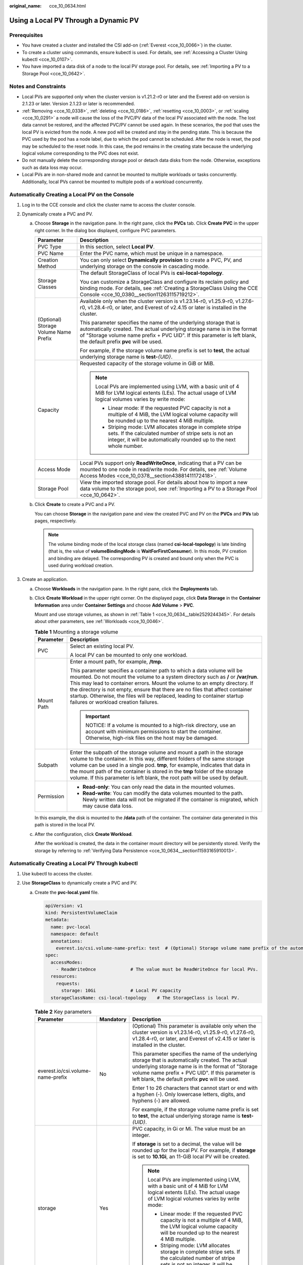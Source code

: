 :original_name: cce_10_0634.html

.. _cce_10_0634:

Using a Local PV Through a Dynamic PV
=====================================

Prerequisites
-------------

-  You have created a cluster and installed the CSI add-on (:ref:`Everest <cce_10_0066>`) in the cluster.
-  To create a cluster using commands, ensure kubectl is used. For details, see :ref:`Accessing a Cluster Using kubectl <cce_10_0107>`.
-  You have imported a data disk of a node to the local PV storage pool. For details, see :ref:`Importing a PV to a Storage Pool <cce_10_0642>`.

Notes and Constraints
---------------------

-  Local PVs are supported only when the cluster version is v1.21.2-r0 or later and the Everest add-on version is 2.1.23 or later. Version 2.1.23 or later is recommended.
-  :ref:`Removing <cce_10_0338>`, :ref:`deleting <cce_10_0186>`, :ref:`resetting <cce_10_0003>`, or :ref:`scaling <cce_10_0291>` a node will cause the loss of the PVC/PV data of the local PV associated with the node. The lost data cannot be restored, and the affected PVC/PV cannot be used again. In these scenarios, the pod that uses the local PV is evicted from the node. A new pod will be created and stay in the pending state. This is because the PVC used by the pod has a node label, due to which the pod cannot be scheduled. After the node is reset, the pod may be scheduled to the reset node. In this case, the pod remains in the creating state because the underlying logical volume corresponding to the PVC does not exist.
-  Do not manually delete the corresponding storage pool or detach data disks from the node. Otherwise, exceptions such as data loss may occur.
-  Local PVs are in non-shared mode and cannot be mounted to multiple workloads or tasks concurrently. Additionally, local PVs cannot be mounted to multiple pods of a workload concurrently.

Automatically Creating a Local PV on the Console
------------------------------------------------

#. Log in to the CCE console and click the cluster name to access the cluster console.
#. Dynamically create a PVC and PV.

   a. Choose **Storage** in the navigation pane. In the right pane, click the **PVCs** tab. Click **Create PVC** in the upper right corner. In the dialog box displayed, configure PVC parameters.

      +---------------------------------------+---------------------------------------------------------------------------------------------------------------------------------------------------------------------------------------------------------------------------------------------------------------------+
      | Parameter                             | Description                                                                                                                                                                                                                                                         |
      +=======================================+=====================================================================================================================================================================================================================================================================+
      | PVC Type                              | In this section, select **Local PV**.                                                                                                                                                                                                                               |
      +---------------------------------------+---------------------------------------------------------------------------------------------------------------------------------------------------------------------------------------------------------------------------------------------------------------------+
      | PVC Name                              | Enter the PVC name, which must be unique in a namespace.                                                                                                                                                                                                            |
      +---------------------------------------+---------------------------------------------------------------------------------------------------------------------------------------------------------------------------------------------------------------------------------------------------------------------+
      | Creation Method                       | You can only select **Dynamically provision** to create a PVC, PV, and underlying storage on the console in cascading mode.                                                                                                                                         |
      +---------------------------------------+---------------------------------------------------------------------------------------------------------------------------------------------------------------------------------------------------------------------------------------------------------------------+
      | Storage Classes                       | The default StorageClass of local PVs is **csi-local-topology**.                                                                                                                                                                                                    |
      |                                       |                                                                                                                                                                                                                                                                     |
      |                                       | You can customize a StorageClass and configure its reclaim policy and binding mode. For details, see :ref:`Creating a StorageClass Using the CCE Console <cce_10_0380__section11263115719212>`.                                                                     |
      +---------------------------------------+---------------------------------------------------------------------------------------------------------------------------------------------------------------------------------------------------------------------------------------------------------------------+
      | (Optional) Storage Volume Name Prefix | Available only when the cluster version is v1.23.14-r0, v1.25.9-r0, v1.27.6-r0, v1.28.4-r0, or later, and Everest of v2.4.15 or later is installed in the cluster.                                                                                                  |
      |                                       |                                                                                                                                                                                                                                                                     |
      |                                       | This parameter specifies the name of the underlying storage that is automatically created. The actual underlying storage name is in the format of "Storage volume name prefix + PVC UID". If this parameter is left blank, the default prefix **pvc** will be used. |
      |                                       |                                                                                                                                                                                                                                                                     |
      |                                       | For example, if the storage volume name prefix is set to **test**, the actual underlying storage name is **test-**\ *{UID}*.                                                                                                                                        |
      +---------------------------------------+---------------------------------------------------------------------------------------------------------------------------------------------------------------------------------------------------------------------------------------------------------------------+
      | Capacity                              | Requested capacity of the storage volume in GiB or MiB.                                                                                                                                                                                                             |
      |                                       |                                                                                                                                                                                                                                                                     |
      |                                       | .. note::                                                                                                                                                                                                                                                           |
      |                                       |                                                                                                                                                                                                                                                                     |
      |                                       |    Local PVs are implemented using LVM, with a basic unit of 4 MiB for LVM logical extents (LEs). The actual usage of LVM logical volumes varies by write mode:                                                                                                     |
      |                                       |                                                                                                                                                                                                                                                                     |
      |                                       |    -  Linear mode: If the requested PVC capacity is not a multiple of 4 MiB, the LVM logical volume capacity will be rounded up to the nearest 4 MiB multiple.                                                                                                      |
      |                                       |    -  Striping mode: LVM allocates storage in complete stripe sets. If the calculated number of stripe sets is not an integer, it will be automatically rounded up to the next whole number.                                                                        |
      +---------------------------------------+---------------------------------------------------------------------------------------------------------------------------------------------------------------------------------------------------------------------------------------------------------------------+
      | Access Mode                           | Local PVs support only **ReadWriteOnce**, indicating that a PV can be mounted to one node in read/write mode. For details, see :ref:`Volume Access Modes <cce_10_0378__section43881411172418>`.                                                                     |
      +---------------------------------------+---------------------------------------------------------------------------------------------------------------------------------------------------------------------------------------------------------------------------------------------------------------------+
      | Storage Pool                          | View the imported storage pool. For details about how to import a new data volume to the storage pool, see :ref:`Importing a PV to a Storage Pool <cce_10_0642>`.                                                                                                   |
      +---------------------------------------+---------------------------------------------------------------------------------------------------------------------------------------------------------------------------------------------------------------------------------------------------------------------+

   b. Click **Create** to create a PVC and a PV.

      You can choose **Storage** in the navigation pane and view the created PVC and PV on the **PVCs** and **PVs** tab pages, respectively.

      .. note::

         The volume binding mode of the local storage class (named **csi-local-topology**) is late binding (that is, the value of **volumeBindingMode** is **WaitForFirstConsumer**). In this mode, PV creation and binding are delayed. The corresponding PV is created and bound only when the PVC is used during workload creation.

#. Create an application.

   a. Choose **Workloads** in the navigation pane. In the right pane, click the **Deployments** tab.

   b. Click **Create Workload** in the upper right corner. On the displayed page, click **Data Storage** in the **Container Information** area under **Container Settings** and choose **Add Volume** > **PVC**.

      Mount and use storage volumes, as shown in :ref:`Table 1 <cce_10_0634__table2529244345>`. For details about other parameters, see :ref:`Workloads <cce_10_0046>`.

      .. _cce_10_0634__table2529244345:

      .. table:: **Table 1** Mounting a storage volume

         +-----------------------------------+----------------------------------------------------------------------------------------------------------------------------------------------------------------------------------------------------------------------------------------------------------------------------------------------------------------------------------------------------------------------------------------------------------------------------------------------------+
         | Parameter                         | Description                                                                                                                                                                                                                                                                                                                                                                                                                                        |
         +===================================+====================================================================================================================================================================================================================================================================================================================================================================================================================================================+
         | PVC                               | Select an existing local PV.                                                                                                                                                                                                                                                                                                                                                                                                                       |
         |                                   |                                                                                                                                                                                                                                                                                                                                                                                                                                                    |
         |                                   | A local PV can be mounted to only one workload.                                                                                                                                                                                                                                                                                                                                                                                                    |
         +-----------------------------------+----------------------------------------------------------------------------------------------------------------------------------------------------------------------------------------------------------------------------------------------------------------------------------------------------------------------------------------------------------------------------------------------------------------------------------------------------+
         | Mount Path                        | Enter a mount path, for example, **/tmp**.                                                                                                                                                                                                                                                                                                                                                                                                         |
         |                                   |                                                                                                                                                                                                                                                                                                                                                                                                                                                    |
         |                                   | This parameter specifies a container path to which a data volume will be mounted. Do not mount the volume to a system directory such as **/** or **/var/run**. This may lead to container errors. Mount the volume to an empty directory. If the directory is not empty, ensure that there are no files that affect container startup. Otherwise, the files will be replaced, leading to container startup failures or workload creation failures. |
         |                                   |                                                                                                                                                                                                                                                                                                                                                                                                                                                    |
         |                                   | .. important::                                                                                                                                                                                                                                                                                                                                                                                                                                     |
         |                                   |                                                                                                                                                                                                                                                                                                                                                                                                                                                    |
         |                                   |    NOTICE:                                                                                                                                                                                                                                                                                                                                                                                                                                         |
         |                                   |    If a volume is mounted to a high-risk directory, use an account with minimum permissions to start the container. Otherwise, high-risk files on the host may be damaged.                                                                                                                                                                                                                                                                         |
         +-----------------------------------+----------------------------------------------------------------------------------------------------------------------------------------------------------------------------------------------------------------------------------------------------------------------------------------------------------------------------------------------------------------------------------------------------------------------------------------------------+
         | Subpath                           | Enter the subpath of the storage volume and mount a path in the storage volume to the container. In this way, different folders of the same storage volume can be used in a single pod. **tmp**, for example, indicates that data in the mount path of the container is stored in the **tmp** folder of the storage volume. If this parameter is left blank, the root path will be used by default.                                                |
         +-----------------------------------+----------------------------------------------------------------------------------------------------------------------------------------------------------------------------------------------------------------------------------------------------------------------------------------------------------------------------------------------------------------------------------------------------------------------------------------------------+
         | Permission                        | -  **Read-only**: You can only read the data in the mounted volumes.                                                                                                                                                                                                                                                                                                                                                                               |
         |                                   | -  **Read-write**: You can modify the data volumes mounted to the path. Newly written data will not be migrated if the container is migrated, which may cause data loss.                                                                                                                                                                                                                                                                           |
         +-----------------------------------+----------------------------------------------------------------------------------------------------------------------------------------------------------------------------------------------------------------------------------------------------------------------------------------------------------------------------------------------------------------------------------------------------------------------------------------------------+

      In this example, the disk is mounted to the **/data** path of the container. The container data generated in this path is stored in the local PV.

   c. After the configuration, click **Create Workload**.

      After the workload is created, the data in the container mount directory will be persistently stored. Verify the storage by referring to :ref:`Verifying Data Persistence <cce_10_0634__section11593165910013>`.

Automatically Creating a Local PV Through kubectl
-------------------------------------------------

#. Use kubectl to access the cluster.
#. Use **StorageClass** to dynamically create a PVC and PV.

   a. Create the **pvc-local.yaml** file.

      .. code-block::

         apiVersion: v1
         kind: PersistentVolumeClaim
         metadata:
           name: pvc-local
           namespace: default
           annotations:
             everest.io/csi.volume-name-prefix: test  # (Optional) Storage volume name prefix of the automatically created underlying storage
         spec:
           accessModes:
             - ReadWriteOnce             # The value must be ReadWriteOnce for local PVs.
           resources:
             requests:
               storage: 10Gi             # Local PV capacity
           storageClassName: csi-local-topology    # The StorageClass is local PV.

      .. table:: **Table 2** Key parameters

         +-----------------------------------+-----------------------+---------------------------------------------------------------------------------------------------------------------------------------------------------------------------------------------------------------------------------------------------------------------+
         | Parameter                         | Mandatory             | Description                                                                                                                                                                                                                                                         |
         +===================================+=======================+=====================================================================================================================================================================================================================================================================+
         | everest.io/csi.volume-name-prefix | No                    | (Optional) This parameter is available only when the cluster version is v1.23.14-r0, v1.25.9-r0, v1.27.6-r0, v1.28.4-r0, or later, and Everest of v2.4.15 or later is installed in the cluster.                                                                     |
         |                                   |                       |                                                                                                                                                                                                                                                                     |
         |                                   |                       | This parameter specifies the name of the underlying storage that is automatically created. The actual underlying storage name is in the format of "Storage volume name prefix + PVC UID". If this parameter is left blank, the default prefix **pvc** will be used. |
         |                                   |                       |                                                                                                                                                                                                                                                                     |
         |                                   |                       | Enter 1 to 26 characters that cannot start or end with a hyphen (-). Only lowercase letters, digits, and hyphens (-) are allowed.                                                                                                                                   |
         |                                   |                       |                                                                                                                                                                                                                                                                     |
         |                                   |                       | For example, if the storage volume name prefix is set to **test**, the actual underlying storage name is **test-**\ *{UID}*.                                                                                                                                        |
         +-----------------------------------+-----------------------+---------------------------------------------------------------------------------------------------------------------------------------------------------------------------------------------------------------------------------------------------------------------+
         | storage                           | Yes                   | PVC capacity, in Gi or Mi. The value must be an integer.                                                                                                                                                                                                            |
         |                                   |                       |                                                                                                                                                                                                                                                                     |
         |                                   |                       | If **storage** is set to a decimal, the value will be rounded up for the local PV. For example, if **storage** is set to **10.1Gi**, an 11-GiB local PV will be created.                                                                                            |
         |                                   |                       |                                                                                                                                                                                                                                                                     |
         |                                   |                       | .. note::                                                                                                                                                                                                                                                           |
         |                                   |                       |                                                                                                                                                                                                                                                                     |
         |                                   |                       |    Local PVs are implemented using LVM, with a basic unit of 4 MiB for LVM logical extents (LEs). The actual usage of LVM logical volumes varies by write mode:                                                                                                     |
         |                                   |                       |                                                                                                                                                                                                                                                                     |
         |                                   |                       |    -  Linear mode: If the requested PVC capacity is not a multiple of 4 MiB, the LVM logical volume capacity will be rounded up to the nearest 4 MiB multiple.                                                                                                      |
         |                                   |                       |    -  Striping mode: LVM allocates storage in complete stripe sets. If the calculated number of stripe sets is not an integer, it will be automatically rounded up to the next whole number.                                                                        |
         +-----------------------------------+-----------------------+---------------------------------------------------------------------------------------------------------------------------------------------------------------------------------------------------------------------------------------------------------------------+
         | storageClassName                  | Yes                   | StorageClass name, which is **csi-local-topology** for a local PV.                                                                                                                                                                                                  |
         +-----------------------------------+-----------------------+---------------------------------------------------------------------------------------------------------------------------------------------------------------------------------------------------------------------------------------------------------------------+

   b. Run the following command to create a PVC:

      .. code-block::

         kubectl apply -f pvc-local.yaml

#. Create an application.

   a. Create a file named **web-local.yaml**. In this example, the local PV is mounted to the **/data** path.

      .. code-block::

         apiVersion: apps/v1
         kind: StatefulSet
         metadata:
           name: web-local
           namespace: default
         spec:
           replicas: 1
           selector:
             matchLabels:
               app: web-local
           serviceName: web-local   # Headless Service name
           template:
             metadata:
               labels:
                 app: web-local
             spec:
               containers:
               - name: container-1
                 image: nginx:latest
                 volumeMounts:
                 - name: pvc-disk    # Volume name, which must be the same as the volume name in the volumes field.
                   mountPath: /data  # Location where the storage volume is mounted
               imagePullSecrets:
                 - name: default-secret
               volumes:
                 - name: pvc-disk    # Volume name, which can be customized
                   persistentVolumeClaim:
                     claimName: pvc-local    # Name of the created PVC
         ---
         apiVersion: v1
         kind: Service
         metadata:
           name: web-local   # Headless Service name
           namespace: default
           labels:
             app: web-local
         spec:
           selector:
             app: web-local
           clusterIP: None
           ports:
             - name: web-local
               targetPort: 80
               nodePort: 0
               port: 80
               protocol: TCP
           type: ClusterIP

   b. Run the following command to create a workload to which the local PV is mounted:

      .. code-block::

         kubectl apply -f web-local.yaml

      After the workload is created, the data in the container mount directory will be persistently stored. Verify the storage by referring to :ref:`Verifying Data Persistence <cce_10_0634__section11593165910013>`.

.. _cce_10_0634__section11593165910013:

Verifying Data Persistence
--------------------------

#. View the deployed application and local files.

   a. Run the following command to view the created pod:

      .. code-block::

         kubectl get pod | grep web-local

      Expected output:

      .. code-block::

         web-local-0                  1/1     Running   0               38s

   b. Run the following command to check whether the local PV has been mounted to the **/data** path:

      .. code-block::

         kubectl exec web-local-0 -- df | grep data

      Expected output:

      .. code-block::

         /dev/mapper/vg--everest--localvolume--persistent-pvc-local          10255636     36888  10202364   0% /data

   c. Run the following command to check the files in the **/data** path:

      .. code-block::

         kubectl exec web-local-0 -- ls /data

      Expected output:

      .. code-block::

         lost+found

#. Run the following command to create a file named **static** in the **/data** path:

   .. code-block::

      kubectl exec web-local-0 --  touch /data/static

#. Run the following command to check the files in the **/data** path:

   .. code-block::

      kubectl exec web-local-0 -- ls /data

   Expected output:

   .. code-block::

      lost+found
      static

#. Run the following command to delete the pod named **web-local-0**:

   .. code-block::

      kubectl delete pod web-local-0

   Expected output:

   .. code-block::

      pod "web-local-0" deleted

#. After the deletion, the StatefulSet controller automatically creates a replica with the same name. Run the following command to check whether the files in the **/data** path have been modified:

   .. code-block::

      kubectl exec web-local-0 -- ls /data

   Expected output:

   .. code-block::

      lost+found
      static

   The **static** file is retained, indicating that the data in the local PV can be stored persistently.

Related Operations
------------------

You can also perform the operations listed in :ref:`Table 3 <cce_10_0634__table1619535674020>`.

.. _cce_10_0634__table1619535674020:

.. table:: **Table 3** Related operations

   +-----------------------+--------------------------------------------------------------------------------------------------------------------------------------------+-----------------------------------------------------------------------------------------------------------------------------------------------------------+
   | Operation             | Description                                                                                                                                | Procedure                                                                                                                                                 |
   +=======================+============================================================================================================================================+===========================================================================================================================================================+
   | Viewing events        | View event names, event types, number of occurrences, Kubernetes events, first occurrence time, and last occurrence time of the PVC or PV. | #. Choose **Storage** in the navigation pane. In the right pane, click the **PVCs** or **PVs** tab.                                                       |
   |                       |                                                                                                                                            | #. Click **View Events** in the **Operation** column of the target PVC or PV to view events generated within one hour (events are retained for one hour). |
   +-----------------------+--------------------------------------------------------------------------------------------------------------------------------------------+-----------------------------------------------------------------------------------------------------------------------------------------------------------+
   | Viewing a YAML file   | View, copy, or download the YAML file of a PVC or PV.                                                                                      | #. Choose **Storage** in the navigation pane. In the right pane, click the **PVCs** or **PVs** tab.                                                       |
   |                       |                                                                                                                                            | #. Click **View YAML** in the **Operation** column of the target PVC or PV to view or download the YAML.                                                  |
   +-----------------------+--------------------------------------------------------------------------------------------------------------------------------------------+-----------------------------------------------------------------------------------------------------------------------------------------------------------+
